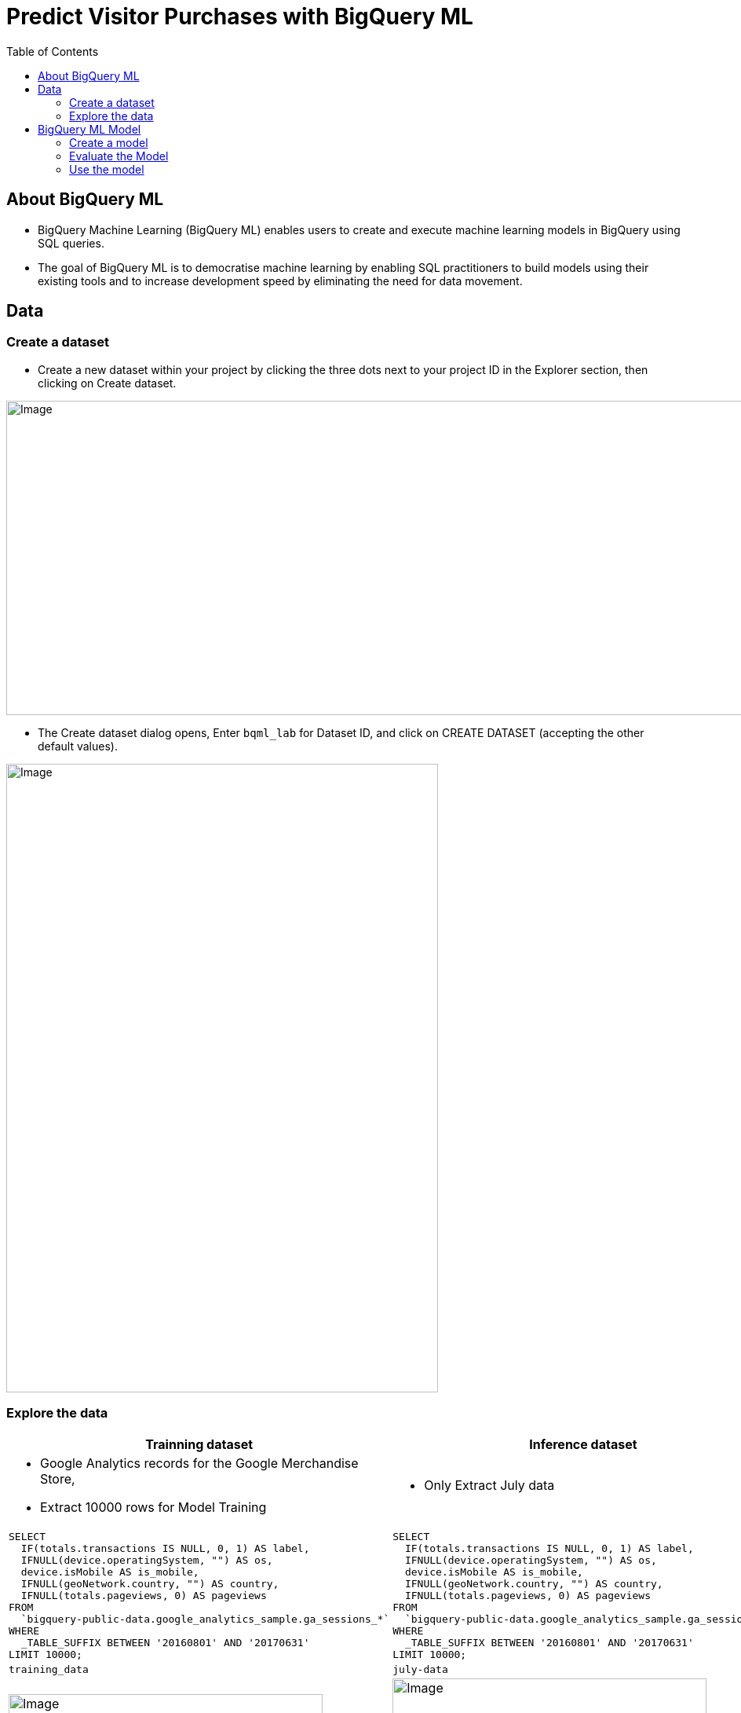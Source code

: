 = Predict Visitor Purchases with BigQuery ML 
:toc: manual

== About BigQuery ML

* BigQuery Machine Learning (BigQuery ML) enables users to create and execute machine learning models in BigQuery using SQL queries.
* The goal of BigQuery ML is to democratise machine learning by enabling SQL practitioners to build models using their existing tools and to increase development speed by eliminating the need for data movement.

== Data

=== Create a dataset

* Create a new dataset within your project by clicking the three dots next to your project ID in the Explorer section, then clicking on Create dataset.

image:bq-1000-400.jpg[Image,1000,400]

* The Create dataset dialog opens, Enter `bqml_lab` for Dataset ID, and click on CREATE DATASET (accepting the other default values).

image:bq-550-800.jpg[Image,550,800]

=== Explore the data

[cols="5a,5a"]
|===
|Trainning dataset |Inference dataset

|
* Google Analytics records for the Google Merchandise Store,
* Extract 10000 rows for Model Training

| 

* Only Extract July data

|
[source,sql]
----
SELECT
  IF(totals.transactions IS NULL, 0, 1) AS label,
  IFNULL(device.operatingSystem, "") AS os,
  device.isMobile AS is_mobile,
  IFNULL(geoNetwork.country, "") AS country,
  IFNULL(totals.pageviews, 0) AS pageviews
FROM
  `bigquery-public-data.google_analytics_sample.ga_sessions_*`
WHERE
  _TABLE_SUFFIX BETWEEN '20160801' AND '20170631'
LIMIT 10000;
----

|
[source,sql]
----
SELECT
  IF(totals.transactions IS NULL, 0, 1) AS label,
  IFNULL(device.operatingSystem, "") AS os,
  device.isMobile AS is_mobile,
  IFNULL(geoNetwork.country, "") AS country,
  IFNULL(totals.pageviews, 0) AS pageviews
FROM
  `bigquery-public-data.google_analytics_sample.ga_sessions_*`
WHERE
  _TABLE_SUFFIX BETWEEN '20160801' AND '20170631'
LIMIT 10000;
----

|`training_data`
|`july-data` 

|image:bq-training_data.jpg[Image,400,320]
|image:bq-july-data.jpg[Image,400,360]

|===

== BigQuery ML Model

[cols="2,5a"]
|===
|ITEM |EXAMPLE

|CREATE MODEL
|
[source,sql]
----
CREATE OR REPLACE MODEL `bqml_lab.sample_model`
OPTIONS(model_type='logistic_reg') AS
SELECT * from `bqml_lab.training_data`;
----

|ml.EVALUATE
|
[source,sql]
----
SELECT
  *
FROM
  ml.EVALUATE(MODEL `bqml_lab.sample_model`);
----

|ml.PREDICT
|
[source,sql]
----
SELECT
  country,
  SUM(predicted_label) as total_predicted_purchases
FROM
  ml.PREDICT(MODEL `bqml_lab.sample_model`, (
SELECT * FROM `bqml_lab.july_data`))
GROUP BY country
ORDER BY total_predicted_purchases DESC
LIMIT 10;
----
|===

=== Create a model

[source,sql]
----
CREATE OR REPLACE MODEL `bqml_lab.sample_model`
OPTIONS(model_type='logistic_reg') AS
SELECT * from `bqml_lab.training_data`;
---- 

image:bq-model.jpg[Image,1670,550]

=== Evaluate the Model

[source,sql]
----
SELECT
  *
FROM
  ml.EVALUATE(MODEL `bqml_lab.sample_model`);
----

image:bq-model-evaluate.jpg[Image,937,138]

=== Use the model

[cols="5a,5a"]
|===
|Predict purchases per country/region |Predict purchases per user

|
[source,sql]
----
SELECT
  country,
  SUM(predicted_label) as total_predicted_purchases
FROM
  ml.PREDICT(MODEL `bqml_lab.sample_model`, (SELECT * FROM `bqml_lab.july_data`))
GROUP BY country
ORDER BY total_predicted_purchases DESC
LIMIT 10;
----
|
[source,sql]
----
SELECT
  fullVisitorId,
  SUM(predicted_label) as total_predicted_purchases
FROM
  ml.PREDICT(MODEL `bqml_lab.sample_model`, (SELECT * FROM `bqml_lab.july_data`))
GROUP BY fullVisitorId
ORDER BY total_predicted_purchases DESC
LIMIT 10;
----

|image:bq-use-region.jpg[Image,440,367]
|image:bq-use-user.jpg[Image,400,365]

|===
